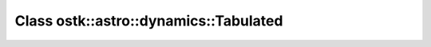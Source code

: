 Class ostk::astro::dynamics::Tabulated
======================================

.. doxygenclass:: ostk::astro::dynamics::Tabulated
